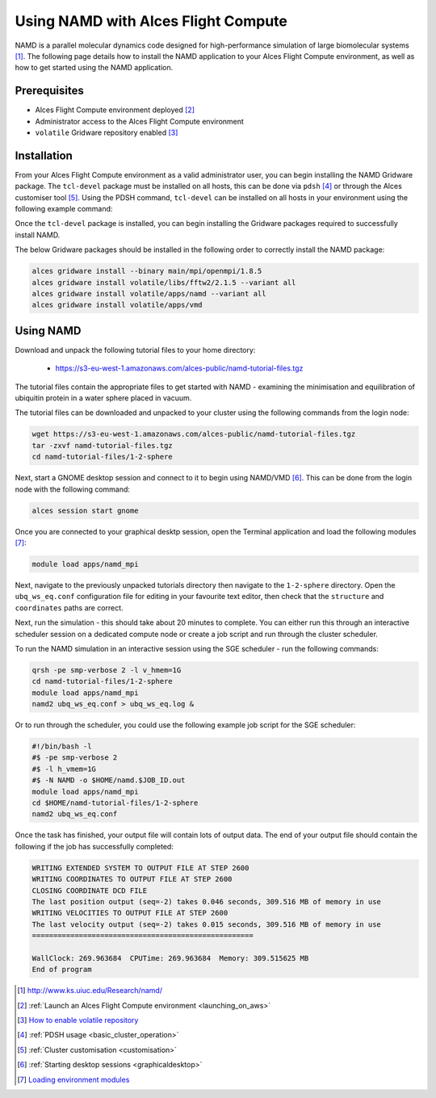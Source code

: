 .. _using-namd-with-alces-flight-compute:

====================================
Using NAMD with Alces Flight Compute
====================================

NAMD is a parallel molecular dynamics code designed for high-performance simulation of large biomolecular systems [1]_. The following page details how to install the NAMD application to your Alces Flight Compute environment, as well as how to get started using the NAMD application.

Prerequisites
-------------

-  Alces Flight Compute environment deployed [2]_
-  Administrator access to the Alces Flight Compute environment
-  ``volatile`` Gridware repository enabled [3]_

Installation
------------

From your Alces Flight Compute environment as a valid administrator user, you can begin installing the NAMD Gridware package. The ``tcl-devel`` package must be installed on all hosts, this can be done via ``pdsh`` [4]_ or through the Alces customiser tool [5]_. Using the PDSH command, ``tcl-devel`` can be installed on all hosts in your environment using the following example command:

.. code:: bash
    pdsh -g cluster 'sudo yum -y install tcl-devel'

Once the ``tcl-devel`` package is installed, you can begin installing the Gridware packages required to successfully install NAMD. 

The below Gridware packages should be installed in the following order to correctly install the NAMD package:

.. code:: bash

    alces gridware install --binary main/mpi/openmpi/1.8.5
    alces gridware install volatile/libs/fftw2/2.1.5 --variant all
    alces gridware install volatile/apps/namd --variant all
    alces gridware install volatile/apps/vmd

Using NAMD
----------

Download and unpack the following tutorial files to your home directory: 

  -   https://s3-eu-west-1.amazonaws.com/alces-public/namd-tutorial-files.tgz

The tutorial files contain the appropriate files to get started with NAMD - examining the minimisation and equilibration of ubiquitin protein in a water sphere placed in vacuum. 

The tutorial files can be downloaded and unpacked to your cluster using the following commands from the login node: 

.. code:: bash

    wget https://s3-eu-west-1.amazonaws.com/alces-public/namd-tutorial-files.tgz
    tar -zxvf namd-tutorial-files.tgz
    cd namd-tutorial-files/1-2-sphere

Next, start a GNOME desktop session and connect to it to begin using NAMD/VMD [6]_. This can be done from the login node with the following command:

.. code:: bash

    alces session start gnome

Once you are connected to your graphical desktp session, open the Terminal application and load the following modules [7]_:

.. code:: bash

    module load apps/namd_mpi

Next, navigate to the previously unpacked tutorials directory then navigate to the ``1-2-sphere`` directory. Open the ``ubq_ws_eq.conf`` configuration file for editing in your favourite text editor, then check that the ``structure`` and ``coordinates`` paths are correct. 

Next, run the simulation - this should take about 20 minutes to complete. You can either run this through an interactive scheduler session on a dedicated compute node or create a job script and run through the cluster scheduler. 

To run the NAMD simulation in an interactive session using the SGE scheduler - run the following commands: 

.. code:: bash

    qrsh -pe smp-verbose 2 -l v_hmem=1G
    cd namd-tutorial-files/1-2-sphere
    module load apps/namd_mpi
    namd2 ubq_ws_eq.conf > ubq_ws_eq.log &

Or to run through the scheduler, you could use the following example job script for the SGE scheduler: 

.. code:: bash

    #!/bin/bash -l
    #$ -pe smp-verbose 2
    #$ -l h_vmem=1G
    #$ -N NAMD -o $HOME/namd.$JOB_ID.out
    module load apps/namd_mpi
    cd $HOME/namd-tutorial-files/1-2-sphere
    namd2 ubq_ws_eq.conf

Once the task has finished, your output file will contain lots of output data. The end of your output file should contain the following if the job has successfully completed: 

.. code:: bash

    WRITING EXTENDED SYSTEM TO OUTPUT FILE AT STEP 2600
    WRITING COORDINATES TO OUTPUT FILE AT STEP 2600
    CLOSING COORDINATE DCD FILE
    The last position output (seq=-2) takes 0.046 seconds, 309.516 MB of memory in use
    WRITING VELOCITIES TO OUTPUT FILE AT STEP 2600
    The last velocity output (seq=-2) takes 0.015 seconds, 309.516 MB of memory in use
    ====================================================
    
    WallClock: 269.963684  CPUTime: 269.963684  Memory: 309.515625 MB
    End of program

.. [1] http://www.ks.uiuc.edu/Research/namd/
.. [2] :ref:`Launch an Alces Flight Compute environment <launching_on_aws>`
.. [3] `How to enable volatile repository <http://docs.alces-flight.com/en/latest/apps/apps.html?highlight=volatile#volatile-gridware-repositories>`_
.. [4] :ref:`PDSH usage <basic_cluster_operation>`
.. [5] :ref:`Cluster customisation <customisation>`
.. [6] :ref:`Starting desktop sessions <graphicaldesktop>`
.. [7] `Loading environment modules <http://docs.alces-flight.com/en/latest/apps/apps.html#modules-environment-management>`_
